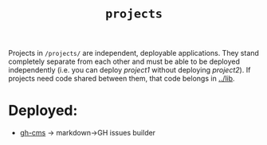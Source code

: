 #+title: ~projects~

Projects in ~/projects/~ are independent, deployable applications. They stand completely separate from each other and must be able to be deployed independently (i.e. you can deploy /project1/ without deploying /project2/). If projects need code shared between them, that code belongs in  [[file:~/data/git/typescript/ts-bench/lib/][../lib]].

* Deployed:
 - [[file:gh-cms/][gh-cms]] -> markdown->GH issues builder
